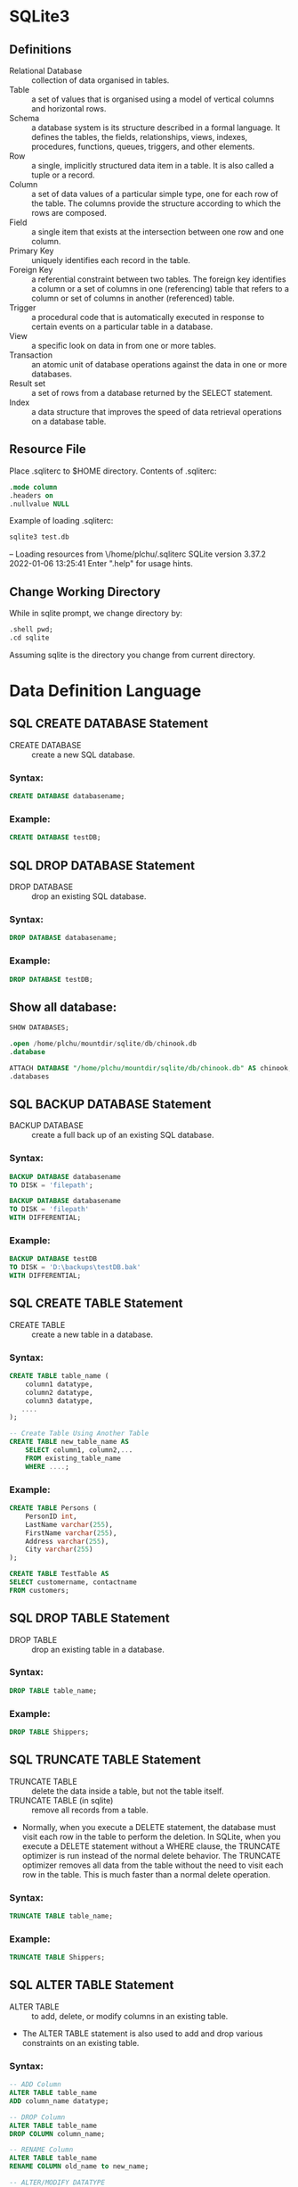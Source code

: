 * SQLite3
** Definitions
- Relational Database :: collection of data organised in tables.
- Table :: a set of values that is organised using a model of vertical columns and horizontal rows.
- Schema :: a database system is its structure described in a formal language. It defines the tables, the fields, relationships, views, indexes, procedures, functions, queues, triggers, and other elements.
- Row :: a single, implicitly structured data item in a table. It is also called a tuple or a record.
- Column :: a set of data values of a particular simple type, one for each row of the table. The columns provide the structure according to which the rows are composed.
- Field :: a single item that exists at the intersection between one row and one column.
- Primary Key :: uniquely identifies each record in the table.
- Foreign Key :: a referential constraint between two tables. The foreign key identifies a column or a set of columns in one (referencing) table that refers to a column or set of columns in another (referenced) table.
- Trigger :: a procedural code that is automatically executed in response to certain events on a particular table in a database.
- View :: a specific look on data in from one or more tables.
- Transaction :: an atomic unit of database operations against the data in one or more databases.
- Result set :: a set of rows from a database returned by the SELECT statement.
- Index :: a data structure that improves the speed of data retrieval operations on a database table.
** Resource File
Place .sqliterc to $HOME directory. Contents of .sqliterc:
#+begin_src sqlite
.mode column
.headers on
.nullvalue NULL
#+end_src

Example of loading .sqliterc:
#+begin_src sh :results output
sqlite3 test.db
#+end_src
-- Loading resources from \/home/plchu/.sqliterc
SQLite version 3.37.2 2022-01-06 13:25:41
Enter ".help" for usage hints.

** Change Working Directory
While in sqlite prompt, we change directory by:
#+begin_src sqlite
.shell pwd;
.cd sqlite
#+end_src
Assuming sqlite is the directory you change from current directory.
* Data Definition Language
** SQL CREATE DATABASE Statement
- CREATE DATABASE :: create a new SQL database.
*** Syntax:
#+begin_src sqlite
CREATE DATABASE databasename;
#+end_src
*** Example:
#+begin_src sqlite
CREATE DATABASE testDB;
#+end_src
** SQL DROP DATABASE Statement
- DROP DATABASE :: drop an existing SQL database.
*** Syntax:
#+begin_src sqlite
DROP DATABASE databasename;
#+end_src
*** Example:
#+begin_src sqlite
DROP DATABASE testDB;
#+end_src
** Show all database:
#+begin_src sqlite
SHOW DATABASES;

.open /home/plchu/mountdir/sqlite/db/chinook.db
.database

ATTACH DATABASE "/home/plchu/mountdir/sqlite/db/chinook.db" AS chinook;
.databases
#+end_src
** SQL BACKUP DATABASE Statement
- BACKUP DATABASE :: create a full back up of an existing SQL database.
*** Syntax:
#+begin_src sqlite
BACKUP DATABASE databasename
TO DISK = 'filepath';

BACKUP DATABASE databasename
TO DISK = 'filepath'
WITH DIFFERENTIAL; 
#+end_src
*** Example:
#+begin_src sqlite
BACKUP DATABASE testDB
TO DISK = 'D:\backups\testDB.bak'
WITH DIFFERENTIAL;
#+end_src
** SQL CREATE TABLE Statement
- CREATE TABLE :: create a new table in a database.
*** Syntax:
#+begin_src sqlite
CREATE TABLE table_name (
    column1 datatype,
    column2 datatype,
    column3 datatype,
   ....
);

-- Create Table Using Another Table
CREATE TABLE new_table_name AS
    SELECT column1, column2,...
    FROM existing_table_name
    WHERE ....;
#+end_src
*** Example:
#+begin_src sqlite
CREATE TABLE Persons (
    PersonID int,
    LastName varchar(255),
    FirstName varchar(255),
    Address varchar(255),
    City varchar(255)
);

CREATE TABLE TestTable AS
SELECT customername, contactname
FROM customers;
#+end_src
** SQL DROP TABLE Statement
- DROP TABLE :: drop an existing table in a database.
*** Syntax:
#+begin_src sqlite
DROP TABLE table_name;
#+end_src
*** Example:
#+begin_src sqlite
DROP TABLE Shippers;
#+end_src
** SQL TRUNCATE TABLE Statement
- TRUNCATE TABLE :: delete the data inside a table, but not the table itself.
- TRUNCATE TABLE (in sqlite) :: remove all records from a table.
- Normally, when you execute a DELETE statement, the database must visit each row in the table to perform the deletion. In SQLite, when you execute a DELETE statement without a WHERE clause, the TRUNCATE optimizer is run instead of the normal delete behavior. The TRUNCATE optimizer removes all data from the table without the need to visit each row in the table. This is much faster than a normal delete operation.
*** Syntax:
#+begin_src sqlite
TRUNCATE TABLE table_name;
#+end_src
*** Example:
#+begin_src sqlite
TRUNCATE TABLE Shippers;
#+end_src
** SQL ALTER TABLE Statement
- ALTER TABLE :: to add, delete, or modify columns in an existing table.
- The ALTER TABLE statement is also used to add and drop various constraints on an existing table.
*** Syntax:
#+begin_src sqlite
-- ADD Column
ALTER TABLE table_name
ADD column_name datatype;

-- DROP Column
ALTER TABLE table_name
DROP COLUMN column_name;

-- RENAME Column
ALTER TABLE table_name
RENAME COLUMN old_name to new_name;

-- ALTER/MODIFY DATATYPE
ALTER TABLE table_name
ALTER COLUMN column_name datatype; 
#+end_src
*** Example:
#+begin_src sqlite
ALTER TABLE Customers
ADD Email varchar(255);

ALTER TABLE Customers
DROP COLUMN Email;

ALTER TABLE Persons
ALTER COLUMN DateOfBirth year;

ALTER TABLE Persons
DROP COLUMN DateOfBirth; 
#+end_src
** SQL Constraints
- SQL Constraints :: specify rules for data in a table.
*** Syntax:
#+begin_src sqlite
CREATE TABLE table_name (
    column1 datatype constraint,
    column2 datatype constraint,
    column3 datatype constraint,
    ....
);
#+end_src
*** Example:
#+begin_src sqlite
The following constraints are commonly used in SQL:
    NOT NULL - Ensures that a column cannot have a NULL value
    UNIQUE - Ensures that all values in a column are different
    PRIMARY KEY - A combination of a NOT NULL and UNIQUE. Uniquely identifies each row in a table
    FOREIGN KEY - Prevents actions that would destroy links between tables
    CHECK - Ensures that the values in a column satisfies a specific condition
    DEFAULT - Sets a default value for a column if no value is specified
    CREATE INDEX - Used to create and retrieve data from the database very quickly
#+end_src
** SQL NOT NULL Constraint
- SQL NOT NULL Constraints :: enforces a column to NOT accept NULL values.
*** Syntax:
#+begin_src sqlite
CREATE TABLE table_name (
    column1 datatype constraint,
    column2 datatype constraint,
    column3 datatype constraint,
    ....
);
#+end_src
*** Example:
#+begin_src sqlite
-- CREATE TABLE
CREATE TABLE Persons (
    ID int NOT NULL,
    LastName varchar(255) NOT NULL,
    FirstName varchar(255) NOT NULL,
    Age int
);

-- ALTER TABLE
ALTER TABLE Persons
ALTER COLUMN Age int NOT NULL;
#+end_src
** SQL UNIQUE Constraint
- SQL UNIQUE Constraints :: ensures that all values in a column are different.
- Both the UNIQUE and PRIMARY KEY constraints provide a guarantee for uniqueness for a column or set of columns.
- A PRIMARY KEY constraint automatically has a UNIQUE constraint.
- However, you can have many UNIQUE constraints per table, but only one PRIMARY KEY constraint per table. 
*** Syntax:
#+begin_src sqlite
CREATE TABLE table_name (
    column1 datatype constraint,
    column2 datatype constraint,
    column3 datatype constraint,
    ....
);
#+end_src
*** Example:
#+begin_src sqlite
-- CREATE TABLE
CREATE TABLE Persons (
    ID int NOT NULL,
    LastName varchar(255) NOT NULL,
    FirstName varchar(255),
    Age int,
    UNIQUE (ID)
);

-- Multiple Columns
CREATE TABLE Persons (
    ID int NOT NULL,
    LastName varchar(255) NOT NULL,
    FirstName varchar(255),
    Age int,
    CONSTRAINT UC_Person UNIQUE (ID,LastName)
); 
-- ALTER TABLE
ALTER TABLE Persons
ADD UNIQUE (ID);

-- DROP a UNIQUE Constraint
ALTER TABLE Persons
DROP CONSTRAINT UC_Person; 
#+end_src
** SQL PRIMARY KEY Constraint
- SQL PRIMARY KEY Constraints :: uniquely identifies each record in a table.
- Primary keys must contain UNIQUE values, and cannot contain NULL values.
- A PRIMARY KEY constraint automatically has a UNIQUE constraint.
- A table can have only ONE primary key; and in the table, this primary key can consist of single or multiple columns (fields). 
*** Syntax:
#+begin_src sqlite
CREATE TABLE table_name (
    column1 datatype constraint,
    column2 datatype constraint,
    column3 datatype constraint,
    ....
);
#+end_src
*** Example:
#+begin_src sqlite
-- CREATE TABLE
CREATE TABLE Persons (
    ID int NOT NULL,
    LastName varchar(255) NOT NULL,
    FirstName varchar(255),
    Age int,
    PRIMARY KEY (ID)
);

-- Note: In the example below there is only ONE PRIMARY KEY (PK_Person). However, the VALUE of the primary key is made up of TWO COLUMNS (ID + LastName).
CREATE TABLE Persons (
    ID int NOT NULL,
    LastName varchar(255) NOT NULL,
    FirstName varchar(255),
    Age int,
    CONSTRAINT PK_Person PRIMARY KEY (ID,LastName)
);

-- ALTER TABLE
ALTER TABLE Persons
ADD PRIMARY KEY (ID);

-- To allow naming of a PRIMARY KEY constraint, and for defining a PRIMARY KEY constraint on multiple columns.
-- Note: If you use ALTER TABLE to add a primary key, the primary key column(s) must have been declared to not contain NULL values (when the table was first created).
ALTER TABLE Persons
ADD CONSTRAINT PK_Person PRIMARY KEY (ID,LastName); 

-- DROP a UNIQUE Constraint
ALTER TABLE Persons
DROP PRIMARY KEY;

ALTER TABLE Persons
DROP CONSTRAINT PK_Person;
#+end_src
** SQL FOREIGN KEY Constraint
- SQL FOREIGN KEY Constraints :: to prevent actions that would destroy links between tables.
- A FOREIGN KEY is a field (or collection of fields) in one table, that refers to the PRIMARY KEY in another table.
- The table with the foreign key is called the /child table/, and the table with the primary key is called the referenced or /parent table/.
- The FOREIGN KEY constraint prevents invalid data from being inserted into the foreign key column, because it has to be one of the values contained in the parent table.
*** Syntax:
#+begin_src sqlite
CREATE TABLE table_name
(
  column1 datatype [ NULL | NOT NULL ],
  column2 datatype [ NULL | NOT NULL ],
  ...

  CONSTRAINT fk_column
    FOREIGN KEY (column1, column2, ... column_n)
    REFERENCES parent_table (column1, column2, ... column_n)
);
#+end_src
*** Example:
#+begin_src sqlite
-- CREATE TABLE
CREATE TABLE Orders (
    OrderID int NOT NULL,
    OrderNumber int NOT NULL,
    PersonID int,
    PRIMARY KEY (OrderID),
    FOREIGN KEY (PersonID) REFERENCES Persons(PersonID)
);

-- ALTER TABLE
ALTER TABLE Orders
ADD CONSTRAINT FK_PersonOrder
FOREIGN KEY (PersonID) REFERENCES Persons(PersonID);

-- DROP a FOREIGN KEY Constraint
ALTER TABLE Orders
DROP FOREIGN KEY FK_PersonOrder;
#+end_src
** SQL CHECK Constraint
- SQL CHECK Constraints :: limit the value range that can be placed in a column.
- A FOREIGN KEY is a field (or collection of fields) in one table, that refers to the PRIMARY KEY in another table.
- If you define a CHECK constraint on a column it will allow only certain values for this column.
- If you define a CHECK constraint on a table it can limit the values in certain columns based on values in other columns in the row.
*** Syntax:
#+begin_src sqlite
CREATE TABLE table_name(
    ...,
    column_name data_type CHECK(expression),
    ...
);
#+end_src
*** Example:
#+begin_src sqlite
-- CREATE TABLE
CREATE TABLE Persons (
    ID int NOT NULL,
    LastName varchar(255) NOT NULL,
    FirstName varchar(255),
    Age int,
    CHECK (Age>=18)
);

-- ALTER TABLE
ALTER TABLE Persons
ADD CHECK (Age>=18);

-- Multiple Columns
ALTER TABLE Persons
ADD CONSTRAINT CHK_PersonAge CHECK (Age>=18 AND City='Sandnes');

-- DROP a CHECK Constraint
ALTER TABLE Persons
DROP CHECK CHK_PersonAge;
#+end_src
** SQL DEFAULT Constraint
- SQL DEFAULT Constraints :: set a default value for a column.
- The default value will be added to all new records, if no other value is specified.
*** Syntax:
#+begin_src sqlite
CREATE TABLE tablename
(colum1 INTEGER PRIMARY KEY,
column2 TEXT NOT NULL,
column3 INTEGER DEFAULT defaultvalue);
#+end_src
*** Example:
#+begin_src sqlite
-- CREATE TABLE
CREATE TABLE Persons (
    ID int NOT NULL,
    LastName varchar(255) NOT NULL,
    FirstName varchar(255),
    Age int,
    City varchar(255) DEFAULT 'Sandnes'
);

CREATE TABLE Orders (
    ID int NOT NULL,
    OrderNumber int NOT NULL,
    OrderDate date DEFAULT GETDATE()
);

-- ALTER TABLE
ALTER TABLE Persons
ALTER City SET DEFAULT 'Sandnes';

-- DROP a CHECK Constraint
ALTER TABLE Persons
ALTER City DROP DEFAULT;
#+end_src
** SQL CREATE INDEX Constraint
- SQL CREATE INDEX Constraints :: create indexes in tables.
- Indexes are used to retrieve data from the database more quickly than otherwise. The users cannot see the indexes, they are just used to speed up searches/queries.
- Updating a table with indexes takes more time than updating a table without (because the indexes also need an update). So, only create indexes on columns that will be frequently searched against. 
*** Syntax:
#+begin_src sqlite
CREATE INDEX index_name
ON table_name (column1, column2, ...);

-- CREATE UNIQUE INDEX Syntax
-- Creates a unique index on a table. Duplicate values are not allowed:
CREATE UNIQUE INDEX index_name
ON table_name (column1, column2, ...);
#+end_src
*** Example:
#+begin_src sqlite
-- CREATE INDEX
CREATE INDEX idx_lastname
ON Persons (LastName); 

-- DROP INDEX Statement
DROP INDEX table_name.index_name;
#+end_src
** SQL AUTO INCREMENT Field
- SQL AUTO INCREMENT Field :: Auto-increment allows a unique number to be generated automatically when a new record is inserted into a table.
- Often this is the primary key field that we would like to be created automatically every time a new record is inserted. 
*** Syntax:
#+begin_src sqlite
CREATE TABLE table_name (
    ID PRIMARY KEY AUTO_INCREMENT = initial_value
);

ALTER TABLE table_name AUTO_INCREMENT = initial_value;

#+end_src
*** Example:
#+begin_src sqlite
-- CREATE INDEX
CREATE TABLE Persons (
    Personid int NOT NULL AUTO_INCREMENT,
    LastName varchar(255) NOT NULL,
    FirstName varchar(255),
    Age int,
    PRIMARY KEY (Personid)
);

-- Other AUTO_INCREMENT value
ALTER TABLE Persons AUTO_INCREMENT=100;

-- DROP INDEX Statement
DROP INDEX table_name.index_name;
#+end_src
** SQL Working With Dates
- SQL Working With Dates :: The most difficult part when working with dates is to be sure that the format of the date you are trying to insert, matches the format of the date column in the database.
- As long as your data contains only the date portion, your queries will work as expected. However, if a time portion is involved, it gets more complicated.
- DATE - format YYYY-MM-DD
- DATETIME - format: YYYY-MM-DD HH:MI:SS
- TIMESTAMP - format: YYYY-MM-DD HH:MI:SS
- YEAR - format YYYY or YY
 
*** Syntax:
#+begin_src sqlite
SELECT * FROM Orders WHERE OrderDate='2008-11-11'
#+end_src
*** Example:
#+begin_src sqlite
SELECT * FROM Orders WHERE OrderDate='2008-11-11'
#+end_src
** SQL Views
- SQL View :: a virtual table based on the result-set of an SQL statement.
- A view contains rows and columns, just like a real table. The fields in a view are fields from one or more real tables in the database.
- You can add SQL statements and functions to a view and present the data as if the data were coming from one single table. 
*** Syntax:
#+begin_src sqlite
CREATE VIEW view_name AS
SELECT column1, column2, ...
FROM table_name
WHERE condition;

-- SQL CREATE OR REPLACE VIEW Syntax
CREATE OR REPLACE VIEW view_name AS
SELECT column1, column2, ...
FROM table_name
WHERE condition;

-- SQL DROP VIEW Syntax
DROP VIEW view_name;
#+end_src
*** Example:
#+begin_src sqlite
-- CREATE VIEW
CREATE VIEW [Brazil Customers] AS
SELECT CustomerName, ContactName
FROM Customers
WHERE Country = 'Brazil';

SELECT * FROM [Brazil Customers];

-- The following SQL creates a view that selects every product in the "Products" table with a price higher than the average price:
CREATE VIEW [Products Above Average Price] AS
SELECT ProductName, Price
FROM Products
WHERE Price > (SELECT AVG(Price) FROM Products); 

SELECT * FROM [Products Above Average Price];

-- The following SQL adds the "City" column to the "Brazil Customers" view:
CREATE OR REPLACE VIEW [Brazil Customers] AS
SELECT CustomerName, ContactName, City
FROM Customers
WHERE Country = 'Brazil';

-- SQL DROP VIEW Syntax
DROP VIEW [Brazil Customers];
#+end_src
** Table
*** Basics
**** Create Table:
#+begin_src sqlite
CREATE TABLE table_name
(
   column_name  column_type    column_constraints...,
   [... ,]

   table_constraints,
   [...]
);

--- Example table with constraints
CREATE TABLE parts
(
    part_id    INTEGER   PRIMARY KEY,
    stock      INTEGER   DEFAULT 0   NOT NULL,
    desc       TEXT      CHECK( desc != '' )    -- empty strings not allowed
);
#+end_src
- Column names
- Column types
- Constraints on columns
| Storage Classes | Type Affinity |
|-----------------+---------------|
| NULL            | Text          |
| Integer         | Numeric       |
| Float           | Integer       |
| Text            | Float         |
| BLOB            | None          |

Show Tables:
#+begin_src sqlite
.tables

.table '%es'

.schema albums

.fullschema

.indexes albums

.indexes %es
#+end_src

*** Primary Keys
#+begin_src sqlite
CREATE TABLE rooms
(
    room_number       INTEGER  NOT NULL,
    building_number   INTEGER  NOT NULL,
    [...,]

    PRIMARY KEY( room_number, building_number )
);
#+end_src
- We need to allow for more than one room with the number 101.
- We also need to allow for more than one room in building 103.
- But there should only be one room 101 in building 103, so we apply the constraint across both columns.
- We’ve chosen to make these columns into a compound primary key, since the building number and room number combine to quintessentially define a specific room.
*** Views
#+begin_src sqlite
CREATE [TEMP] VIEW view_name AS SELECT query_statement
DROP VIEW view_name;
#+end_src
*** Indexes
#+begin_src sqlite
CREATE [UNIQUE] INDEX index_name ON table_name ( column_name [, ...] );
DROP INDEX index_name;

--- Example
CREATE INDEX idx_employees_name ON employees ( name );       
#+end_src
** SELECT
#+begin_src sqlite
SELECT	1 + 1;

SELECT 
   10 / 5, 
   2 * 4 ;

SELECT DISTINCT column_list
FROM table_list
  JOIN table ON join_condition
WHERE row_filter
ORDER BY column
LIMIT count OFFSET offset
GROUP BY column
HAVING group_filter;
#+end_src

- Use *ORDER* BY clause to sort the result set
- Use *DISTINCT* clause to query unique rows in a table
- Use *WHERE* clause to filter rows in the result set
- Use *LIMIT* OFFSET clauses to constrain the number of rows returned
- Use *INNER* JOIN or LEFT JOIN to query data from multiple tables using join.
- Use *GROUP* BY to get the group rows into groups and apply aggregate function for each group.
- Use *HAVING* clause to filter groups
- try to avoid using the asterisk (*) as a good habit when you use the SELECT statement.

** Order By
* Data Manipulation Language
** Row Modification Commands
*** INSERT and REPLACE
- INSERT :: create new rows in the specified table.
#+begin_src sqlite
INSERT INTO table_name (column_name [, ...]) VALUES (new_value [, ...]);

INSERT INTO table_name (column_name, [...]) SELECT query_statement;

--- Example
INSERT INTO parts ( name, stock, status ) VALUES ( 'Widget', 17, 'IN STOCK' );
#+end_src
*** UPDATE
- UPDATE :: assign new values to one or more columns of existing rows in a table.
#+begin_src sqlite
UPDATE table_name SET column_name=new_value [, ...] WHERE expression

--- Example
UPDATE parts SET price = 4.25, stock = 75 WHERE part_id = 454;
#+end_src
*** DELETE
- DELETE :: delete or remove one or more rows from a single table.
#+begin_src sqlite
DELETE FROM table_name WHERE expression;

--- Example
-- Delete the row with rowid 385:
DELETE FROM parts WHERE part_id = 385;

-- Delete all rows with a rowid greater than or equal to 43
-- and less than or equal to 246:
DELETE FROM parts WHERE part_id >= 43 AND part_id <= 246;

-- delete all rows, force per-row processing
DELETE FROM parts WHERE 1; 
#+end_src
*** SELECT
- SELECT :: extract or return values from the database.
#+begin_src sqlite
SELECT output_list FROM input_table WHERE row_filter;

--- Example
CREATE TABLE tbl ( a, b, c, id INTEGER PRIMARY KEY );
INSERT INTO tbl ( a, b, c ) VALUES ( 10, 10, 10 );
INSERT INTO tbl ( a, b, c ) VALUES ( 11, 15, 20 );
INSERT INTO tbl ( a, b, c ) VALUES ( 12, 20, 30 );

SELECT * FROM tbl;
SELECT a, c FROM tbl;
SELECT * FROM tbl WHERE id = 2;
#+end_src
* Transaction Control Language
- Transaction Control Language :: used in conjunction with the Data Manipulation Language to control the processing and exposure of changes.
- Transaction :: A transaction is used to group together a series of low-level changes into a single, logical update. A transaction can be anything from updating a single value to a complex, multistep procedure that might end up inserting several rows into a number of different tables.
** ACID Transactions
- ACID :: Atomic, Consistent, Isolated, and Durable.
- Atomic :: change cannot be broken down into smaller pieces.When a transaction is committed to the database, the entire transaction must be applied or the entire transaction must /not/ be applied. It should be impossible for only part of a transaction to be applied.
- Consistent :: A transaction should also keep the database consistent.
- Isolated :: When a client opens a transaction and starts to issue individual change commands, the results of those commands are visible to the client. Those changes should /not/, however, be visible to any other system accessing the database, nor should they be integrated into the permanent database record until the entire transaction is committed.
- Durable :: If the transaction is successfully committed, it must have become a permanent and irreversible part of the database record.
** SQL Transactions
- SQLite is in /autocommit mode/. This means that SQLite will automatically start a transaction for each command, process the command, and (assuming no errors were generated) automatically commit the transaction.
#+begin_src sqlite
BEGIN [ DEFERRED | IMMEDIATE | EXCLUSIVE ] [TRANSACTION]
COMMIT [TRANSACTION]
END [TRANSACTION]
ROLLBACK [TRANSACTION]
#+end_src
- By default, all transactions (including autocommit transactions) use the DEFERRED mode.
- BEGIN :: to start or open a transaction.
- DEFERRED :: none of the database locks are acquired until they are required.
- IMMEDIATE :: acquire a reserved lock immediately.
- EXCLUSIVE :: to lock out all other clients, including read-only clients.
- COMMIT :: close out a transaction and commit the changes to the database.
- END :: alias with END.
- ROLLBACK :: undo and revert all the proposed changes made by the current transaction and then close the transaction.
** Save-Points
- Save-Points :: allow you to mark specific points in the transaction. You can then accept or rollback to individual save-points without having to commit or rollback an entire transaction.
- RELEASE :: To release a save-point and accept all of the proposed changes made since the save-point was set.
- ROLLBACK :: To cancel a set of commands and undo everything back to where a save-point was set.
- ROLLBACK TO :: rolls back and cancels any changes issued since the save-point was established, but leaves the transaction state exactly as it was after the SAVEPOINT command was issued.
- The RELEASE command does not commit any changes to disk. Rather, it flattens all of the changes in the save-point stack into the layer below the named save-point. The save-point is then removed. Any save-points contained by the named save-point are automatically released.
- Save-points act as a stack. Whenever you create a new one, it is put at the top of the stack. 
#+begin_src sqlite
SAVEPOINT savepoint_name
RELEASE [SAVEPOINT] savepoint_name
ROLLBACK [TRANSACTION] TO [SAVEPOINT] savepoint_name

--- Example
CREATE TABLE t (i);
BEGIN;
  INSERT INTO t (i) VALUES 1;
  SAVEPOINT aaa;
    INSERT INTO t (i) VALUES 2;
    SAVEPOINT bbb;
      INSERT INTO t (i) VALUES 3;

--- ROLLBACK TO bbb
CREATE TABLE t (i);
BEGIN;
  INSERT INTO t (i) VALUES 1;
  SAVEPOINT aaa;
    INSERT INTO t (i) VALUES 2;
    SAVEPOINT bbb;

--- rolling back to save-point bbb still leaves the save-point in place. Any new commands will be associated with SAVEPOINT bbb.
CREATE TABLE t (i);
BEGIN;
  INSERT INTO t (i) VALUES 1;
  SAVEPOINT aaa;
    INSERT INTO t (i) VALUES 2;
    SAVEPOINT bbb;
      DELETE FROM t WHERE i=1;
#+end_src
* System Catalogs
- System Catalogs :: keep system state data in a series of data structures.
- All nontemporary SQLite databases have an *sqlite_master* catalog.
- sqlite_master :: master record of all database objects.
| Column name | Column type | Meaning                   |
|-------------+-------------+---------------------------|
| type        | Text        | Type of database object   |
| name        | Text        | Identifier name of object |
| tbl_name    | Text        | Name of associated table  |
| rootpage    | Integer     | Internal use only         |
| sql         | Text        | SQL used to define object |
* SQL SELECT Command
- SELECT :: select data from a database.
** Syntax:
#+begin_src sqlite
SELECT column1, column2, ...
FROM table_name;
#+end_src
** Select ALL columns:
#+begin_src sqlite
SELECT * FROM Customers;
#+end_src
* SQL SELECT DISTINCT Statement
- SELECT DISTINCT :: return only distinct (different) values.
#+begin_src sqlite
SELECT DISTINCT Country FROM Customers;
#+end_src
- SELECT COUNT :: By using the DISTINCT keyword in a function called COUNT, we can return the number of different countries.
#+begin_src sqlite
SELECT Count(*) AS DistinctCountries
FROM (SELECT DISTINCT Country FROM Customers);
#+end_src
* SQL WHERE Clause
** Syntax:
#+begin_src sqlite
SELECT column1, column2, ...
FROM table_name
WHERE condition;
#+end_src
** Example:
#+begin_src sqlite
SELECT * FROM Customers
WHERE Country='Mexico';

SELECT * FROM Customers
WHERE CustomerID=1;

SELECT * FROM Customers
WHERE CustomerID > 80;
#+end_src
* SQL ORDER Clause
** Syntax:
#+begin_src sqlite
SELECT column1, column2, ...
FROM table_name
ORDER BY column1, column2, ... ASC|DESC;
#+end_src
** Example:
#+begin_src sqlite
SELECT * FROM Products
ORDER BY Price;

SELECT * FROM Products
ORDER BY Price DESC;

SELECT * FROM Customers
ORDER BY Country ASC, CustomerName DESC; 
#+end_src
* SQL AND Operator
** Syntax:
#+begin_src sqlite
SELECT column1, column2, ...
FROM table_name
WHERE condition1 AND condition2 AND condition3 ...;
#+end_src
** Example:
#+begin_src sqlite
SELECT * FROM Customers
WHERE Country = 'Germany'
AND City = 'Berlin'
AND PostalCode > 12000;

SELECT * FROM Customers
WHERE Country = 'Spain' AND (CustomerName LIKE 'G%' OR CustomerName LIKE 'R%');
#+end_src
* SQL OR Operator
** Syntax:
#+begin_src sqlite
SELECT column1, column2, ...
FROM table_name
WHERE condition1 OR condition2 OR condition3 ...; 
#+end_src
** Example:
#+begin_src sqlite
SELECT * FROM Customers
WHERE City = 'Berlin' OR CustomerName LIKE 'G%' OR Country = 'Norway';

SELECT * FROM Customers
WHERE Country = 'Spain' AND CustomerName LIKE 'G%' OR CustomerName LIKE 'R%';
#+end_src
* SQL NOT Operator
** Syntax:
#+begin_src sqlite
SELECT column1, column2, ...
FROM table_name
WHERE NOT condition;
#+end_src
** Example:
#+begin_src sqlite
SELECT * FROM Customers
WHERE NOT Country = 'Spain';

SELECT * FROM Customers
WHERE CustomerName NOT LIKE 'A%';

SELECT * FROM Customers
WHERE CustomerID NOT BETWEEN 10 AND 60;

SELECT * FROM Customers
WHERE City NOT IN ('Paris', 'London');
#+end_src
* SQL INSERT INTO Operator
** Syntax:
#+begin_src sqlite
INSERT INTO table_name (column1, column2, column3, ...)
VALUES (value1, value2, value3, ...);

INSERT INTO table_name
VALUES (value1, value2, value3, ...);
#+end_src
** Example:
#+begin_src sqlite
INSERT INTO Customers (CustomerName, ContactName, Address, City, PostalCode, Country)
VALUES ('Cardinal', 'Tom B. Erichsen', 'Skagen 21', 'Stavanger', '4006', 'Norway');

INSERT INTO Customers (CustomerName, ContactName, Address, City, PostalCode, Country)
VALUES
('Cardinal', 'Tom B. Erichsen', 'Skagen 21', 'Stavanger', '4006', 'Norway'),
('Greasy Burger', 'Per Olsen', 'Gateveien 15', 'Sandnes', '4306', 'Norway'),
('Tasty Tee', 'Finn Egan', 'Streetroad 19B', 'Liverpool', 'L1 0AA', 'UK');
#+end_src
* SQL NULL Values
** Syntax:
#+begin_src sqlite
SELECT column_names
FROM table_name
WHERE column_name IS NULL;

SELECT column_names
FROM table_name
WHERE column_name IS NOT NULL; 
#+end_src
** Example:
#+begin_src sqlite
SELECT CustomerName, ContactName, Address
FROM Customers
WHERE Address IS NULL;
#+end_src
* SQL UPDATE Statement
- UPDATE :: modify the existing records in a table.
- If you omit the WHERE clause, ALL records will be updated! 
** Syntax:
#+begin_src sqlite
UPDATE table_name
SET column1 = value1, column2 = value2, ...
WHERE condition;
#+end_src
** Example:
#+begin_src sqlite
UPDATE Customers
SET ContactName = 'Alfred Schmidt', City= 'Frankfurt'
WHERE CustomerID = 1;

UPDATE Customers
SET ContactName='Juan'
WHERE Country='Mexico';
#+end_src
* SQL DELETE Statement
- DELETE :: delete existing records in a table.
- If you omit the WHERE clause, ALL records will be updated! 
** Syntax:
#+begin_src sqlite
DELETE FROM table_name WHERE condition;
#+end_src
** Example:
#+begin_src sqlite
DELETE FROM Customers WHERE CustomerName='Alfreds Futterkiste';

--- Delete All Records
DELETE FROM Customers;
#+end_src
* SQL SELECT TOP Clause
- SELECT :: specify the number of records to return.
- The SELECT TOP clause is useful on large tables with thousands of records.
** Syntax:
#+begin_src sqlite
-- SQLITE does not support SELECT TOP, use LIMIT
SELECT * FROM Table_Name LIMIT <number>;
#+end_src
** Example:
#+begin_src sqlite
SELECT * FROM Customers
ORDER BY CustomerName DESC
LIMIT 3;
#+end_src
